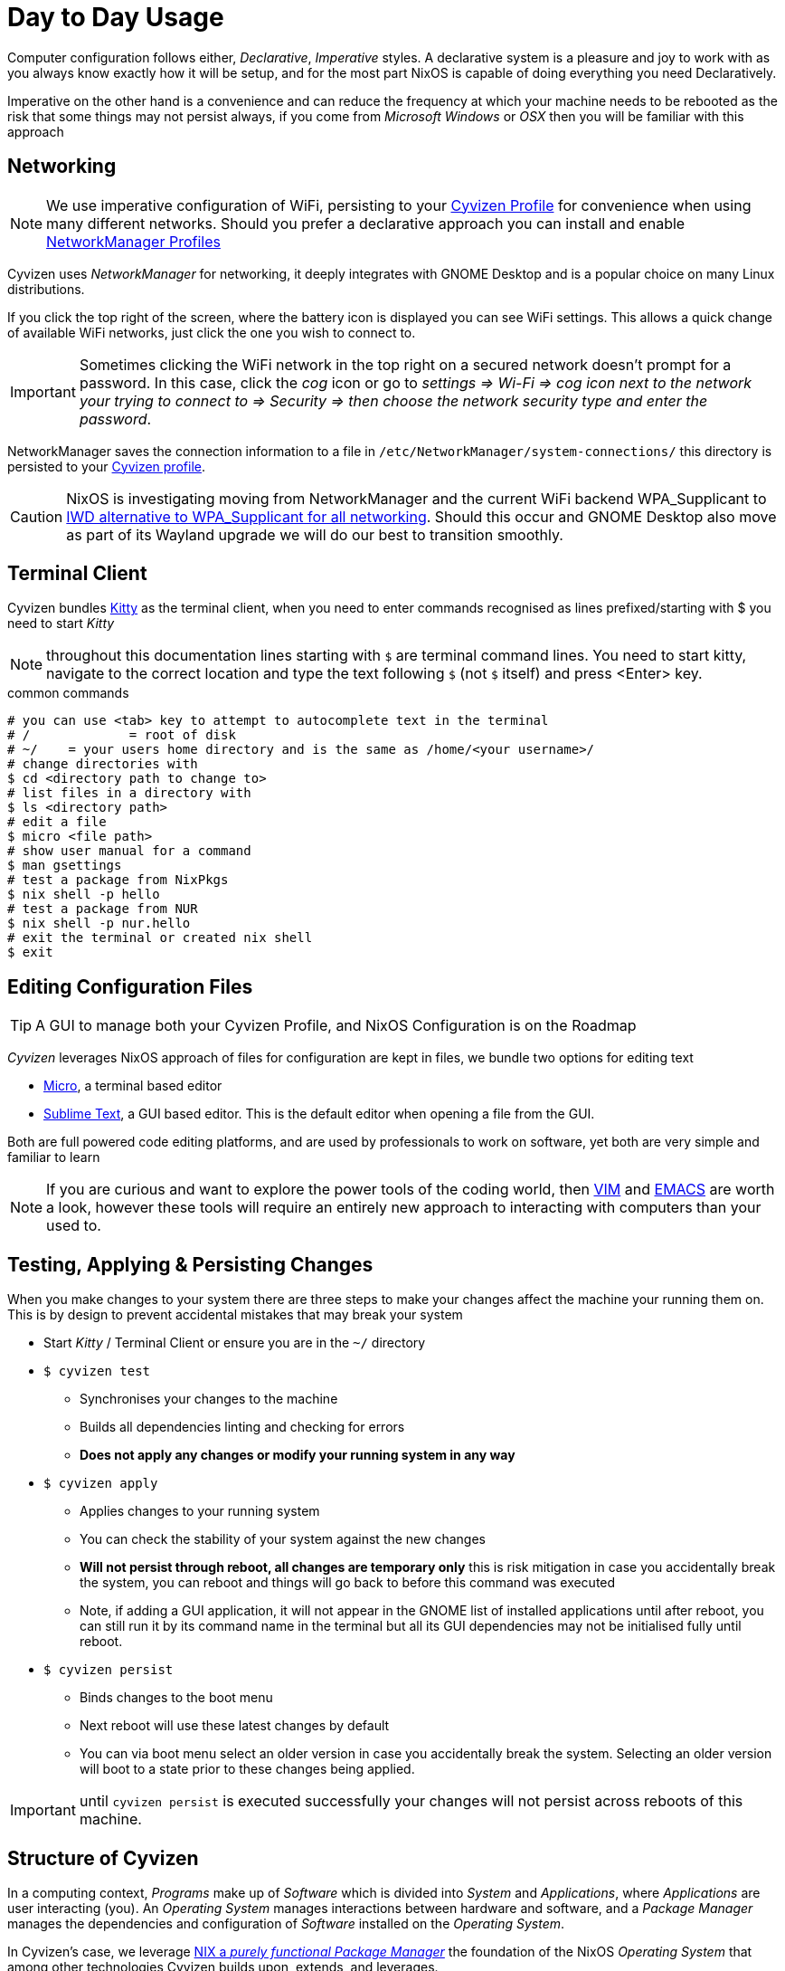 = Day to Day Usage

Computer configuration follows either, _Declarative_, _Imperative_ styles. A declarative system is a pleasure and joy to work with as you always know exactly how it will be setup, and for the most part NixOS is capable of doing everything you need Declaratively.

Imperative on the other hand is a convenience and can reduce the frequency at which your machine needs to be rebooted as the risk that some things may not persist always, if you come from _Microsoft Windows_ or _OSX_ then you will be familiar with this approach

== Networking

NOTE: We use imperative configuration of WiFi, persisting to your xref:cyvizen.adoc#_cloud_profile[Cyvizen Profile] for convenience when using many different networks. Should you prefer a declarative approach you can install and enable https://github.com/jmackie/nixos-networkmanager-profiles[NetworkManager Profiles]

Cyvizen uses _NetworkManager_ for networking, it deeply integrates with GNOME Desktop and is a popular choice on many Linux distributions.

If you click the top right of the screen, where the battery icon is displayed you can see WiFi settings. This allows a quick change of available WiFi networks, just click the one you wish to connect to.

IMPORTANT: Sometimes clicking the WiFi network in the top right on a secured network doesn't prompt for a password. In this case, click the _cog_ icon or go to _settings => Wi-Fi => cog icon next to the network your trying to connect to => Security => then choose the network security type and enter the password_.

NetworkManager saves the connection information to a file in
`/etc/NetworkManager/system-connections/`
this directory is persisted to your xref:cyvizen.adoc#_cloud_profile[Cyvizen profile].

CAUTION: NixOS is investigating moving from NetworkManager and the current WiFi backend WPA_Supplicant to https://www.reddit.com/r/voidlinux/comments/rapmhh/comment/hnmiliu/?utm_source=share&utm_medium=web2x&context=3[IWD alternative to WPA_Supplicant for all networking]. Should this occur and GNOME Desktop also move as part of its Wayland upgrade we will do our best to transition smoothly.

== Terminal Client

Cyvizen bundles https://sw.kovidgoyal.net/kitty/[Kitty] as the terminal client, when you need to enter commands recognised as lines prefixed/starting with $ you need to start _Kitty_

NOTE: throughout this documentation lines starting with `$` are terminal command lines. You need to start kitty, navigate to the correct location and type the text following `$` (not `$` itself) and press <Enter> key.

.common commands
[,sh]
----
# you can use <tab> key to attempt to autocomplete text in the terminal
# /		= root of disk
# ~/	= your users home directory and is the same as /home/<your username>/
# change directories with
$ cd <directory path to change to>
# list files in a directory with
$ ls <directory path>
# edit a file
$ micro <file path>
# show user manual for a command
$ man gsettings
# test a package from NixPkgs
$ nix shell -p hello
# test a package from NUR
$ nix shell -p nur.hello
# exit the terminal or created nix shell
$ exit
----

== Editing Configuration Files

TIP: A GUI to manage both your Cyvizen Profile, and NixOS Configuration is on the Roadmap

_Cyvizen_ leverages NixOS approach of files for configuration are kept in files, we bundle two options for editing text

* https://micro-editor.github.io/[Micro], a terminal based editor
* https://www.sublimetext.com/[Sublime Text], a GUI based editor. This is the default editor when opening a file from the GUI.

Both are full powered code editing platforms, and are used by professionals to work on software, yet both are very simple and familiar to learn

NOTE: If you are curious and want to explore the power tools of the coding world, then https://www.vim.org/[VIM] and https://www.gnu.org/software/emacs/[EMACS] are worth a look, however these tools will require an entirely new approach to interacting with computers than your used to.

== Testing, Applying & Persisting Changes

When you make changes to your system there are three steps to make your changes affect the machine your running them on. This is by design to prevent accidental mistakes that may break your system

* Start _Kitty_ / Terminal Client or ensure you are in the `~/` directory
* `$ cyvizen test`
** Synchronises your changes to the machine
** Builds all dependencies linting and checking for errors
** *Does not apply any changes or modify your running system in any way*
* `$ cyvizen apply`
** Applies changes to your running system
** You can check the stability of your system against the new changes
** *Will not persist through reboot, all changes are temporary only* this is risk mitigation in case you accidentally break the system, you can reboot and things will go back to before this command was executed
** Note, if adding a GUI application, it will not appear in the GNOME list of installed applications until after reboot, you can still run it by its command name in the terminal but all its GUI dependencies may not be initialised fully until reboot.
* `$ cyvizen persist`
** Binds changes to the boot menu
** Next reboot will use these latest changes by default
** You can via boot menu select an older version in case you accidentally break the system. Selecting an older version will boot to a state prior to these changes being applied.

IMPORTANT: until `cyvizen persist` is executed successfully your changes will not persist across reboots of this machine.

== Structure of Cyvizen

In a computing context, _Programs_ make up of _Software_ which is divided into _System_ and _Applications_, where _Applications_ are user interacting (you). An _Operating System_ manages interactions between hardware and software, and a _Package Manager_ manages the dependencies and configuration of _Software_ installed on the _Operating System_.

In Cyvizen's case, we leverage https://nixos.org/guides/how-nix-works.html[NIX a _purely functional Package Manager_] the foundation of the NixOS _Operating System_ that among other technologies Cyvizen builds upon, extends, and leverages.

Cyvizen, and your entire Cyvizen's custom configuration are located in _/cyvizen/nixos_ per the following layout

.Cyvizen Directory Layout
[,text]
----
/cyvizen/nixos/
├── README.adoc
├── configuration.nix - cyvizen options
├── home-manager.nix  - home-manager options
├── machines/
│   └── <id>/         - specific machine relative configuration for your Cyvizen (i.e. work machine)
├── nixos.nix         - nixos options
├── pkgs/
│   ├── config.nix    - your Cyvizen configuration for nixpkgs
│   ├── default.nix   - location to override or add overlays to nixpkgs if desired
│   ├── sources.json  - NIV managed sources
│   └── sources.nix	  - NIV autogenerated file (DO NOT EDIT)
├── secrets/
│   └── sops.json     - SOPS & AGE protected secrets
└── shell.nix         - ensures NIV is available & configured when editing via direnv & lorri
----

These files contain extensive notes to assist new and experienced users understand how to use them appropriately.

== configuration.nix

Cyvizen reserves the configuration option `cyvizen` as your primary interface for simple machine configuration. A lot of effort, planning and consideration has been undertaken to simplify as much as possible.

.configuration.nix
[,text]
----
/
├── pkgs                - software beyond that bundled with Cyvizen that you desire
├── firejail            - software that you want isolated from other software
├── flatpakRemotes      - flatpak collections as an alternative / supplement to NixPkgs
├── opensnitch          - firewall
│   ├── allow           - names of software to permit through firewall
│   └── block           - names of software to reject through firewall
├── extraGroups         - additional groups that your Cyvizen should belong to
├── description         -
├── gnomeSettings       - GUI settings, tweaks and configuration
├── gnomeExtensions     - GNOME Shell Extensions to Enable
├── dconfSettings       - GNOME Shell Extensions configuration settings - see `dconf-editor`
├── autoEspresso        - (Coffee Cup Icon, top right) pkgs for Espresso to auto enable when in use
└── saveTo              - persistence of your data / things that are important to keep
    ├── cyvizen         - Synced on all machines your Cyvizen linked to
    │   ├── home        - directories from ~/
    │   ├── homeFiles   - files from ~/
    │   └── nixos       - directories from /
    ├── machine         - only stored locally on a machine, if the machine is lost so is this data
    │   ├── home        - directories from ~/
    │   └── nixos       - directories from /
    └── ignore          - for cyvizen-impermanence directories to ignore
----

=== Adding NixPkgs Software

TIP: _Cyvizen_ has a simpler search option for software discovery: `cyvizen search`

NixOS has a few different mechanisms for discovery of software

* https://search.nixos.org/packages?channel=22.11&from=0&size=50&sort=relevance&type=packages[NixOS Package Search (online)]
* `nix-locate /bin/<name of binary>` will show a list of packages that can provide this software
* https://nur.nix-community.org/[Nix User Repositories] these are in various stages of maintenance and may not be stable use entirely at your own risk. However they can be an excellent source to learn more about Nix and how to create packages. `nur.<package name>` will install them

.cyvizen.pkgs
[,nix]
----
cyvizen.pkgs = [
	"signal-desktop"
	"hello"
];
----

IMPORTANT: Some software requires different user groups to operate, this is done as a security and protection measure, when installing software from NixPkgs read its description to see if you need to add any additional groups to your user, and then do so via `cyvizen.extraGroups`

=== Exclusion of Bundled Software

If you would prefer to not have all the bundled software installed, you may exclude or remove it by adding the relevant package name to:

.cyvizen.pkgsExclude
[,nix]
----
cyvizen.pkgsExclude = [
  "micro"
];
----

=== Process Isolation

Some of the principles of Cyvizen are security and privacy, Linux at this time does not typically provide process level isolation from other processes. Tools such as _SecComp_ (NSA) and _AppArmor_ were created to assist in isolating processes from other processes within a Linux system.

This is an attempt at *Security by Sandboxing*, where each application is given a sandbox environment to operate in

Cyvizen at this time uses https://firejail.wordpress.com/[Firejail] to provide this functionality.

NOTE: We actively monitor this space, and should another alternative be better suited we will migrate to it (i.e. https://spectrum-os.org/[SpectrumOS])

Firejail works by wrapping the software in AppArmor & SecComp configuration profiles as such you can either create your own profile or use one the community maintains.

`$ cyvizen-firejail-profiles` will show a searchable list of all available Firejail profiles.

CAUTION: Cyvizen expects the NixPkgs name to be the same as the Firejail profile i.e. _opera_ should the names be different and you need to use this package in Firejail, you will need to add it via `nixos.nix` yourself and not list it in `cyvizen.firejail`.

=== Flatpak / AppImage / Docker

Cyvizen & NixOS support additional package types, namely

* https://www.flatpak.org/[Flatpak]
* https://appimage.org/[AppImage]
* https://www.docker.com/[Docker or OCI Containers]

Docker is disabled by default, however it can be enabled via adding configuration to `nixos.nix` file.

We suggest sticking within the NixPkgs ecosystem where possible, as these alternatives all share common challenges that are not present in NixPkgs approach to software dependencies. In saying this, we enable these alternatives to provide you the maximum flexibility and choice.

NOTE: Flatpak, AppImage, Docker or OCI containers all have independent non-managed update lifecycles, you will need to keep them up to date, or trust that the code within each application checks for and notifies you to install an updated version. Software installed via `cyvizen.pkgs` will keep up to date as Cyvizen and NixOS updates automatically.

=== Firewall

Cyvizen uses _OpenSnitch_ to provide software level firewall. It is a very powerful firewall and ideally you should configure it rules based by <executable> -> <command line> -> <additional parameters> to accurately control or restrict traffic appropriately.

_OpenSnitch_ maintains a https://github.com/evilsocket/opensnitch/wiki/Rules#best-practices[Wiki of best practices] for such complex rules.

_OpenSnitch_ in the `configuration.nix` file are for convenience and _PERMIT ALL_ or _REJECT ALL_. We chose reject over deny, so applications will recognise they don't have access to the internet and respond appropriately instead of having to wait for timeouts to trigger.

TIP: if you desire to leverage OpenSnitch's complex rules declaratively you may do so by specifying them in the `nixos.nix` file

=== GNOME Customisation

GNOME has many settings, with several different mechanisms of interacting with them. At this time Cyvizen provides support for `gsettings` and changing the values `gsettings` controls. Should you need to change settings outside this, please reach out to support.

You can explore all available settings options via `$ gsettings` to find out more about how the command works `$ man gsettings` will display the user manual

TIP: You may have noticed that we use `gsettings` to disable camera and microphone on boot, this is a privacy feature, it is _not_ the same as physically disconnecting the devices, and uses the same standard mechanism within the Linux Kernel to disable. You can turn these devices back on in Settings -> Privacy -> Camera or Microphone, where they will remain on until turned off or the computer rebooted

TIP: favorite-apps are the ones down the bottom of the screen when you press <meta/windows> key

=== Persistence or saveTo

WARNING: Incorrect settings will result in data loss, handle with care, and over add directories vs under add them if concerned

Cyvizen is built on TMPFS, what this means is everything on this machine exists in RAM only, and on shut-down or reboot will be cleared and lost forever *If not tagged for persistence to disk or Cyvizen profile*

We link the relevant persistence directories for bundled software, however when you install new software it is very likely that the new software will create files that may need to be persisted and you will need to add these files or directories for persistence

.cyvizen.
[,text]
----
/
└── saveTo
    ├── cyvizen					- Synced on all machines your Cyvizen linked to
    │   ├── home				- directories from ~/
    │   ├── homeFiles		- files from ~/
    │   └── nixos				- directories from /
    ├── machine					- only stored locally on a machine, if the machine is lost so is this data
    │   ├── home				- directories from ~/
    │   └── nixos				- directories from /
    └── ignore					- for cyvizen-impermanence directories to ignore
----

If you wanted to save the directory `~/.config/awesome` then you would add it to `cyvizen.saveTo.cyvizen.home` for persistence to your Cyvizen Profile, shared across all machines you have linked your Cyvizen Profile to.

Or, alternatively if you wished to only save this directory so it would persist through reboots or shutdown of this machine, then you would add it to `cyvizen.saveTo.machine.home`

Should you find some software is persisting data to a location such as `/var/lib/awesome`, then to persist to Cyvizen Profile you would add it to `cyvizen.saveTo.cyvizen.nixos` or for the machine `cyvizen.saveTo.machine.nixos`

CAUTION: persistence to this machine, *does not sync* to the cloud, if the machine is lost so is the data

Saving data or persisting it is quite simple:

1. `$ cyvizen-impermanence` will show you a tree representation of all files in your `~/` directory that are not tagged for persistence
2. add the relevant path to `cyvizen.saveTo.*`
3. run the command `$ sudo cyvizen-impermanence-saveTo cyvizen.home <path>` or `$ sudo cyvizen-impermanence-saveTo machine.nixos <path>`. `cyvizen-impermanence-saveTo` accepts the same structure as in `configuration.nix`, or simply all the persistence choices above.

== nixos.nix

NixOS has over 10,000 configuration options, and this number grows with each release, Cyvizen has configured well in excess of 95% of the options that you may need for most computing tasks, and this has been done where possible using NixOS's mkDefault option, so should you desire a configuration option under the hood of Cyvizen may be changed.

We don't restrict your ability to configure, experiment or enjoy the complexities of Linux & NixOS unless it has the potential to affect system stability. Should you encounter a error / warning with a setting you desire to change and Cyvizens configuration raise a support ticket for us to assist.

https://search.nixos.org/options?channel=22.11[Available NixOS Options] can be used to locate and search for functionality. Be aware that some may require adding additional groups to your user, which you can do per <<_software_discovery>>

=== Software Discovery (NixOS)

NixOS options contain `programs` which are upgraded NixPkgs with additional information that may require deeper integration with NixOS structures, or programs with additional configuration that the community often wishes to specify declaratively


https://search.nixos.org/options?channel=22.11&sort=relevance&type=packages&query=programs.[Search NixOS Programs] can be used to locate and search for these programs and their configuration options.

Services, however are usually daemon packages that run in the background, they typically add additional user groups, so ensure you add necessary groups to your user per <<_software_discovery>>

https://search.nixos.org/options?channel=22.11&sort=relevance&type=packages&query=services.[Search NixOS Services] can be used to locate and search for these services and their configuration options.

NOTE: We consider NixOS programs and or services > NixPkgs for equivalent names, so ensure that you check both locations prior to installing a package

=== Printers

See relevant documentation in xref:hardware.adoc#_printing[Printing]

== home-manager.nix

NOTE: NixPkgs, NixOS and Home-Manager are different. While they build on eachother we consider priority to be: NixOS Option -> Home-Manager -> NixPkgs

Home-Manager is a project specifically focused on easily managing your `~/` directory and not the rest of your system, while NixOS manages everything including your `~/` directory. Often functionality is added to Home-Manager initially then promoted upstream to NixOS where with a larger maintainer base better or more mature support tends to be available. Ultimately you will end up using all as they serve different purposes, and assist in keeping things as simple as possible for users.

Home-Manager Options https://nix-community.github.io/home-manager/options.html[available for perusal]
Searchable list of https://mipmip.github.io/home-manager-option-search/[Home-Manager Options]

=== XDG (Cross Desktop Group)

Is a specification in https://www.freedesktop.org/wiki/[FreeDesktop] for consistent home or `~/` configuration and management irrespective of which Desktop client you may choose to use. There are https://www.techradar.com/best/best-linux-desktop[many Linux Desktops] and in time you may wish to explore other options for Desktop & Window Managers.

In saying this, Cyvizen ships with GNOME Desktop as it tends to be reliable, minimal, lightweight on system resources and integrations with NixOS are plentiful on most key areas.

CAUTION: should you change the desktop manager, you will need to configure much of your user experience from scratch, this is a here be dragons or a deep rabbit hole journey.

The benefit of Home-Manager integrating with XDG is that it makes declarative configuration of anything in the `~/` directory trivial as seen below

.xdg
[,nix]
----
xdg = {
    # NOTE additional custom `home` directories can be addedd here for your Cyvizen
    # this directory *must* also be added to `cyvizen.saveTo.<relevant_location>` for data to be saved
    userDirs.extraConfig = {
        # XDG_MISC_DIR = "${config.home.homeDirectory}/Misc";
    };
        # NOTE if you wish to automatically start applications on login, place them here following the pattern of the example below
    configFile = {
        # "autostart/signal.desktop".source = builtins.storePath "${pkgs.signal-desktop}/share/applications/signal.desktop";
    };
    dataFile = {
    };
};
----

== Machines

TIP: Cyvizen multi-machine profiles require an active cloud backup subscription.

Cyvizen is crafted to be single user, multi machine. And multi-user multi machine compatible, your Cyvizen Profile is encrypted and synchronised with the Cloud (if you have an active subscription) and can be linked to any number of machines per your choosing.

This directory contains subdirectories of all machines your profile is currently linked to and should you desire, additional configuration specific to that machine to be used when logged into that specific machine.

NOTE: MachineID's are a generated value, they are bound to the physical hardware installed on a machine. Not all hardware manufacturers burn into their hardware all the required information to generate a stable MachineID so if you would like to use different hardware than what Cyvizen is recommended for contact us to discuss.

== Pkgs

Cyvizen leverages https://github.com/nmattia/niv[NIV] for version control & management of external or out of tree packages, or additionally to easily bump versions of in-tree packages. This allows any GitHub repository to be easily added, version managed and updated with a few commands.

_NIV_ does this through a `sources.json` that tracks all external packages. If you need additional functionality for instance a theme from https://www.gnome-look.org/browse/[GNOME Look] this is the method to use.

[,text]
----
/cyvizen/nixos/pkgs/
├── config.nix    - your Cyvizen configuration for nixpkgs
├── default.nix   - location to override or add overlays to nixpkgs if desired
├── sources.json  - NIV managed sources
└── sources.nix	  - NIV autogenerated file (DO NOT EDIT)
----

=== config.nix

This file symlinks to `~/.config/nixpkgs/config.nix` and contains the NixPkgs configuration for your Cyvizen user on all machines.

=== default.nix

The entire file is what is called an https://nixos.wiki/wiki/Overlays[Overlay], it modifies the default `pkgs` that NixOS expects to align with the versions and additional repositories added by _NIV_.

There are several examples in the file of how to add your package to the overlay or modify an existing package. Also see https://github.com/nmattia/niv#usage[NIV Usage] for more tips.

IMPORTANT: if you do not add nix package controlled by _NIV_ to this overlay, it will not be available for you to install.

TIP: _NIV_ is capable of handling both nix packages and source code from GitHub, and these are split up into `pkgs` and `sources` in most of Cyvizens config files.

=== sources.json

https://github.com/nmattia/niv#usage[NIV Usage] explains the inner workings of this file, and for the most if you needed to edit this file directly it would be the `url_template` line that would be edited as it may have incorrectly generated for your specific needs. See https://github.com/nmattia/niv#using-custom-urls[Using Custom URLs] for more information.

.NIV commands
[,sh]
----
# show items managed by NIV
$ niv show
# update everything
$ niv update
# update just nixpkgs
$ niv update nixpkgs
----

== Secrets

=== Exposed or Public Accessible

Cyvizen leverages https://github.com/mozilla/sops[Mozilla Secrets OPerationS], and https://github.com/FiloSottile/age[age file encryption] via https://github.com/Mic92/sops-nix[SOPS -> NIX]. This means that even in a multi-user, multi-machine situation your secrets can be safe as these technologies have been used together for several years to mange secrets that need to be secured while the files are visible to the eyes of the world.

Nix's store, `/nix/store/` contains all the configuration and binary information used to configure and run your machine, it is a plaintext store, which means anyone can open up a file and view, not change the contents of that file. While this is convenient for 99+% of system configuration it is by default unsuitable for secret storage.

https://github.com/Mic92/sops-nix[SOPS -> NIX] upgrades the Nix store to be capable of handling secrets such as your login password.

As your system rebuilds itself every time it turns on or reboots, and we would like to keep your login password as far aware from an attacker as possible (as we find for most Cyvizens they are happy to use the same password as LUKS does to decrypt the disk for convenience), we ensure that your login password is locked behind LUKS on-disk and encrypted with age.

This works because the local machine has an age key that can decrypt and set your login password on boot, however, it cannot access the relevant file without LUKS unlocking it.

NOTE: Technically this double wrapping of secrets is redundant or tautological. However as Cyvizen is capable of multi-user, and multi-machine installations and people are encouraged to experiment with their systems as they can reboot into to a prior stable system state there is a possibility of the login password being copied to a less secure location. Hence why we use this double-encrypted approach.

WARNING: `.sops.json` in your secrets directory is maintained and controlled by Cyvizen *DO NOT* delete or modify this file or may *irrevocably lock yourself out of this machine and your LUKS disks*. We deliberately list it as a hidden file in your secrets directory for this purpose, in preventing accidental modification and or deletion.

=== Password Manager Secrets

Cyvizen disables _GNOME KeyRing_ electing to use the _libsecret_ api directly via KeePassXC see relevant documentation in xref:initial-setup.adoc#_machine_integration[Machine Integration]

